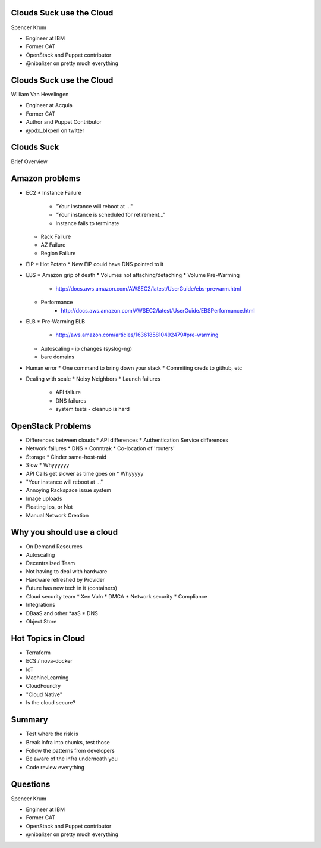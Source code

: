 .. transition:: tilt
   :duration: 0.4

Clouds Suck use the Cloud
=========================
.. transition:: tilt

Spencer Krum

* Engineer at IBM
* Former CAT
* OpenStack and Puppet contributor 
* @nibalizer on pretty much everything

Clouds Suck use the Cloud
=========================
.. transition:: tilt

William Van Hevelingen

* Engineer at Acquia
* Former CAT
* Author and Puppet Contributor
* @pdx_blkperl on twitter


Clouds Suck
===========

Brief Overview


Amazon problems
===============


* EC2
  * Instance Failure
    * "Your instance will reboot at ..."
    * "Your instance is scheduled for retirement..."
    * Instance fails to terminate
  * Rack Failure
  * AZ Failure
  * Region Failure

* EIP
  * Hot Potato
  * New EIP could have DNS pointed to it

* EBS
  * Amazon grip of death
  * Volumes not attaching/detaching
  * Volume Pre-Warming
     - http://docs.aws.amazon.com/AWSEC2/latest/UserGuide/ebs-prewarm.html
  * Performance
     - http://docs.aws.amazon.com/AWSEC2/latest/UserGuide/EBSPerformance.html

* ELB
  * Pre-Warming ELB
     - http://aws.amazon.com/articles/1636185810492479#pre-warming
  * Autoscaling - ip changes (syslog-ng)
  * bare domains

* Human error
  * One command to bring down your stack
  * Commiting creds to github, etc

* Dealing with scale
  * Noisy Neighbors
  * Launch failures
    * API failure
    * DNS failures
    * system tests
      - cleanup is hard


OpenStack Problems
==================


* Differences between clouds
  * API differences
  * Authentication Service differences
* Network failures
  * DNS
  * Conntrak
  * Co-location of 'routers'
* Storage
  * Cinder same-host-raid
* Slow
  * Whyyyyyy
* API Calls get slower as time goes on
  * Whyyyyy
* "Your instance will reboot at ..."
* Annoying Rackspace issue system
* Image uploads
* Floating Ips, or Not
* Manual Network Creation


Why you should use a cloud
==========================


* On Demand Resources
* Autoscaling
* Decentralized Team
* Not having to deal with hardware
* Hardware refreshed by Provider
* Future has new tech in it (containers)
* Cloud security team
  * Xen Vuln
  * DMCA
  * Network security
  * Compliance
* Integrations
* DBaaS and other \*aaS
  * DNS
* Object Store


Hot Topics in Cloud
===================

* Terraform
* ECS / nova-docker
* IoT
* MachineLearning
* CloudFoundry
* "Cloud Native"
* Is the cloud secure?



Summary
=======

* Test where the risk is
* Break infra into chunks, test those
* Follow the patterns from developers
* Be aware of the infra underneath you
* Code review everything


Questions
=========
.. transition:: tilt

Spencer Krum

* Engineer at IBM
* Former CAT
* OpenStack and Puppet contributor 
* @nibalizer on pretty much everything

